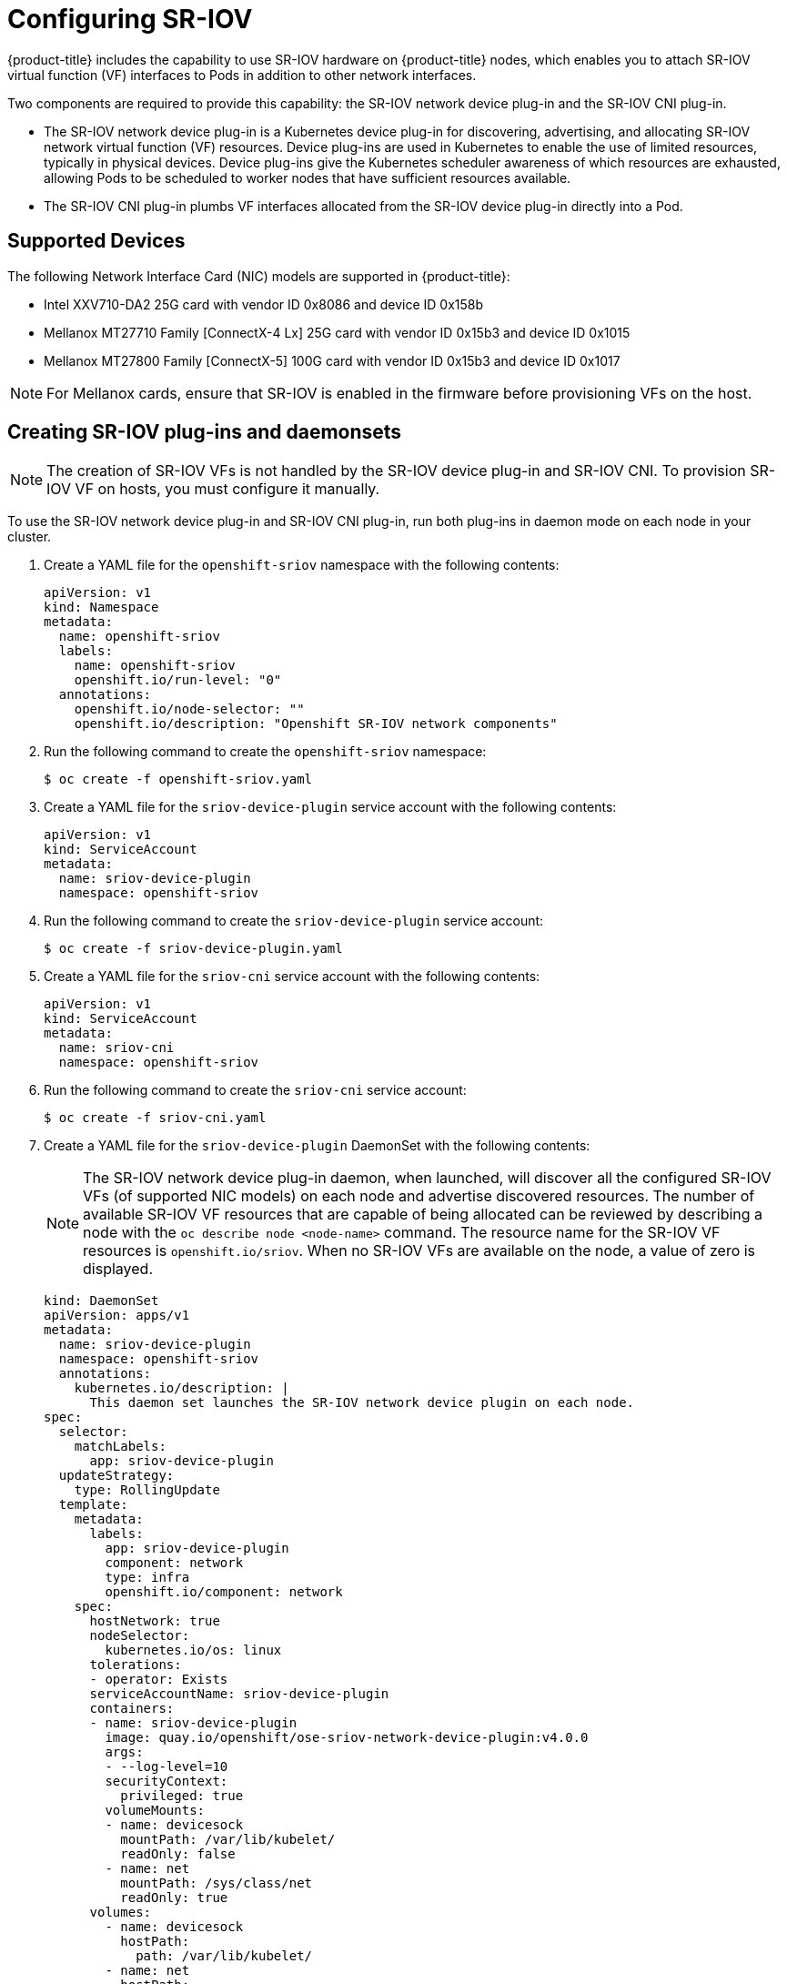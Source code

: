 // Module name: nw_multinetwork-sriov.adoc
// Module included in the following assemblies:
//
// * networking/managing_multinetworking.adoc

:image-prefix: ose

ifdef::openshift-origin[]
:image-prefix: origin
endif::openshift-origin[]

[id="nw-multinetwork-sriov_{context}"]
= Configuring SR-IOV

{product-title} includes the capability to use SR-IOV hardware on
{product-title} nodes, which enables you to attach SR-IOV virtual function (VF)
interfaces to Pods in addition to other network interfaces.

Two components are required to provide this capability: the SR-IOV network
device plug-in and the SR-IOV CNI plug-in.

* The SR-IOV network device plug-in is a Kubernetes device plug-in for
discovering, advertising, and allocating SR-IOV network virtual function (VF)
resources. Device plug-ins are used in Kubernetes to enable the use of limited
resources, typically in physical devices. Device plug-ins give the Kubernetes
scheduler awareness of which resources are exhausted, allowing Pods to be
scheduled to worker nodes that have sufficient resources available.

* The SR-IOV CNI plug-in plumbs VF interfaces allocated from the SR-IOV device
plug-in directly into a Pod.

== Supported Devices

The following Network Interface Card (NIC) models are supported in
{product-title}:

* Intel XXV710-DA2 25G card with vendor ID 0x8086 and device ID 0x158b
* Mellanox MT27710 Family [ConnectX-4 Lx] 25G card with vendor ID 0x15b3
and device ID 0x1015
* Mellanox MT27800 Family [ConnectX-5] 100G card with vendor ID 0x15b3
and device ID 0x1017

[NOTE]
====
For Mellanox cards, ensure that SR-IOV is enabled in the firmware before
provisioning VFs on the host.
====

== Creating SR-IOV plug-ins and daemonsets

[NOTE]
====
The creation of SR-IOV VFs is not handled by the SR-IOV device plug-in and
SR-IOV CNI.
To provision SR-IOV VF on hosts, you must configure it manually.
====

To use the SR-IOV network device plug-in and SR-IOV CNI plug-in, run both
plug-ins in daemon mode on each node in your cluster.

. Create a YAML file for the `openshift-sriov` namespace with the following
contents:
+
[source,yaml]
----
apiVersion: v1
kind: Namespace
metadata:
  name: openshift-sriov
  labels:
    name: openshift-sriov
    openshift.io/run-level: "0"
  annotations:
    openshift.io/node-selector: ""
    openshift.io/description: "Openshift SR-IOV network components"
----

. Run the following command to create the `openshift-sriov` namespace:
+
----
$ oc create -f openshift-sriov.yaml
----

. Create a YAML file for the `sriov-device-plugin` service account with the
following contents:
+
[source,yaml]
----
apiVersion: v1
kind: ServiceAccount
metadata:
  name: sriov-device-plugin
  namespace: openshift-sriov
----

. Run the following command to create the `sriov-device-plugin` service account:
+
----
$ oc create -f sriov-device-plugin.yaml
----

. Create a YAML file for the `sriov-cni` service account with the following
contents:
+
[source,yaml]
----
apiVersion: v1
kind: ServiceAccount
metadata:
  name: sriov-cni
  namespace: openshift-sriov
----

. Run the following command to create the `sriov-cni` service account:
+
----
$ oc create -f sriov-cni.yaml
----

. Create a YAML file for the `sriov-device-plugin` DaemonSet with the following
contents:
+
[NOTE]
====
The SR-IOV network device plug-in daemon, when launched, will discover all the
configured SR-IOV VFs (of supported NIC models) on each node and advertise
discovered resources. The number of available SR-IOV VF resources that are
capable of being allocated can be reviewed by describing a node with the
[command]`oc describe node <node-name>` command. The resource name for the
SR-IOV VF resources is `openshift.io/sriov`. When no SR-IOV VFs are available on
the node, a value of zero is displayed.
====
+
[source,yaml,subs="attributes"]
----
kind: DaemonSet
apiVersion: apps/v1
metadata:
  name: sriov-device-plugin
  namespace: openshift-sriov
  annotations:
    kubernetes.io/description: |
      This daemon set launches the SR-IOV network device plugin on each node.
spec:
  selector:
    matchLabels:
      app: sriov-device-plugin
  updateStrategy:
    type: RollingUpdate
  template:
    metadata:
      labels:
        app: sriov-device-plugin
        component: network
        type: infra
        openshift.io/component: network
    spec:
      hostNetwork: true
      nodeSelector:
        kubernetes.io/os: linux
      tolerations:
      - operator: Exists
      serviceAccountName: sriov-device-plugin
      containers:
      - name: sriov-device-plugin
        image: quay.io/openshift/{image-prefix}-sriov-network-device-plugin:v4.0.0
        args:
        - --log-level=10
        securityContext:
          privileged: true
        volumeMounts:
        - name: devicesock
          mountPath: /var/lib/kubelet/
          readOnly: false
        - name: net
          mountPath: /sys/class/net
          readOnly: true
      volumes:
        - name: devicesock
          hostPath:
            path: /var/lib/kubelet/
        - name: net
          hostPath:
            path: /sys/class/net
----

. Run the following command to create the `sriov-device-plugin` DaemonSet:
+
----
oc create -f sriov-device-plugin.yaml
----

. Create a YAML file for the `sriov-cni` DaemonSet with the following contents:
+
[source,yaml,subs="attributes"]
----
kind: DaemonSet
apiVersion: apps/v1
metadata:
  name: sriov-cni
  namespace: openshift-sriov
  annotations:
    kubernetes.io/description: |
      This daemon set launches the SR-IOV CNI plugin on SR-IOV capable worker nodes.
spec:
  selector:
    matchLabels:
      app: sriov-cni
  updateStrategy:
    type: RollingUpdate
  template:
    metadata:
      labels:
        app: sriov-cni
        component: network
        type: infra
        openshift.io/component: network
    spec:
      nodeSelector:
        kubernetes.io/os: linux
      tolerations:
      - operator: Exists
      serviceAccountName: sriov-cni
      containers:
      - name: sriov-cni
        image: quay.io/openshift/{image-prefix}-sriov-cni:v4.0.0
        securityContext:
          privileged: true
        volumeMounts:
        - name: cnibin
          mountPath: /host/opt/cni/bin
      volumes:
        - name: cnibin
          hostPath:
            path: /var/lib/cni/bin
----

. Run the following command to create the `sriov-cni` DaemonSet:
+
----
$ oc create -f sriov-cni.yaml
----

== Configuring additional interfaces using SR-IOV

. Create a YAML file for the Custom Resource (CR) with SR-IOV configuration. The
`name` field in the following CR  has the value `sriov-conf`.
+
[source,yaml]
----
apiVersion: "k8s.cni.cncf.io/v1"
kind: NetworkAttachmentDefinition
metadata:
  name: sriov-conf
  annotations:
    k8s.v1.cni.cncf.io/resourceName: openshift.io/sriov <1>
spec:
  config: '{
      "type": "sriov", <2>
      "name": "sriov-conf",
      "ipam": {
        "type": "host-local",
        "subnet": "10.56.217.0/24",
        "routes": [{
          "dst": "0.0.0.0/0"
        }],
        "gateway": "10.56.217.1"
      }
    }'
----
+
<1> `k8s.v1.cni.cncf.io/resourceName` annotation is set to `openshift.io/sriov`.
<2> `type` is set to `sriov`.

. Run the following command to create the `sriov-conf` CR:
+
----
$ oc create -f sriov-conf.yaml
----

. Create a YAML file for a Pod which references the name of the
`NetworkAttachmentDefinition` and requests one `openshift.io/sriov` resource:
+
[source,yaml]
----
apiVersion: v1
kind: Pod
metadata:
  name: sriovsamplepod
  annotations:
    k8s.v1.cni.cncf.io/networks: sriov-conf
spec:
  containers:
  - name: sriovsamplepod
    command: ["/bin/bash", "-c", "sleep 2000000000000"]
    image: centos/tools
    resources:
      requests:
        openshift.io/sriov: '1'
      limits:
        openshift.io/sriov: '1'
----

. Run the following command to create the `sriovsamplepod` Pod:
+
----
$ oc create -f sriovsamplepod.yaml
----

. View the additional interface by executing the `ip` command:
+
----
$ oc exec sriovsamplepod -- ip a
----
